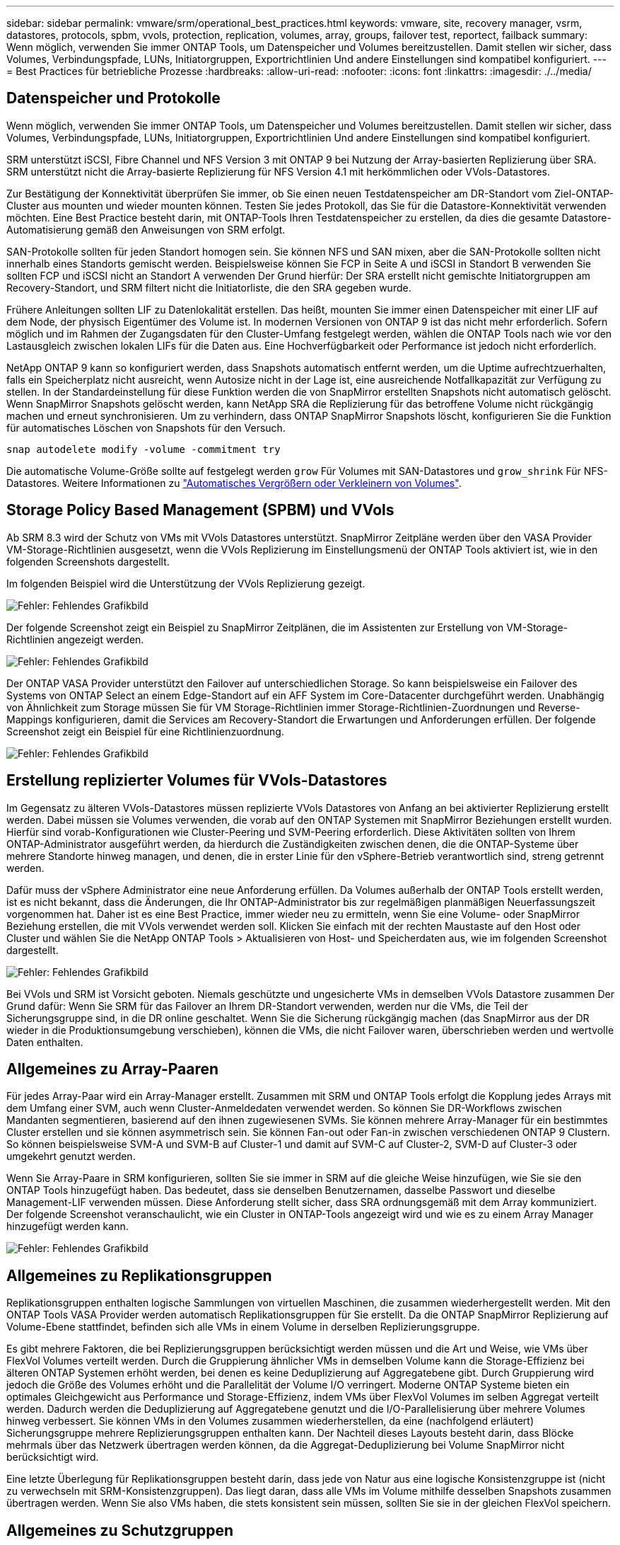 ---
sidebar: sidebar 
permalink: vmware/srm/operational_best_practices.html 
keywords: vmware, site, recovery manager, vsrm, datastores, protocols, spbm, vvols, protection, replication, volumes, array, groups, failover test, reportect, failback 
summary: Wenn möglich, verwenden Sie immer ONTAP Tools, um Datenspeicher und Volumes bereitzustellen. Damit stellen wir sicher, dass Volumes, Verbindungspfade, LUNs, Initiatorgruppen, Exportrichtlinien Und andere Einstellungen sind kompatibel konfiguriert. 
---
= Best Practices für betriebliche Prozesse
:hardbreaks:
:allow-uri-read: 
:nofooter: 
:icons: font
:linkattrs: 
:imagesdir: ./../media/




== Datenspeicher und Protokolle

Wenn möglich, verwenden Sie immer ONTAP Tools, um Datenspeicher und Volumes bereitzustellen. Damit stellen wir sicher, dass Volumes, Verbindungspfade, LUNs, Initiatorgruppen, Exportrichtlinien Und andere Einstellungen sind kompatibel konfiguriert.

SRM unterstützt iSCSI, Fibre Channel und NFS Version 3 mit ONTAP 9 bei Nutzung der Array-basierten Replizierung über SRA. SRM unterstützt nicht die Array-basierte Replizierung für NFS Version 4.1 mit herkömmlichen oder VVols-Datastores.

Zur Bestätigung der Konnektivität überprüfen Sie immer, ob Sie einen neuen Testdatenspeicher am DR-Standort vom Ziel-ONTAP-Cluster aus mounten und wieder mounten können. Testen Sie jedes Protokoll, das Sie für die Datastore-Konnektivität verwenden möchten. Eine Best Practice besteht darin, mit ONTAP-Tools Ihren Testdatenspeicher zu erstellen, da dies die gesamte Datastore-Automatisierung gemäß den Anweisungen von SRM erfolgt.

SAN-Protokolle sollten für jeden Standort homogen sein. Sie können NFS und SAN mixen, aber die SAN-Protokolle sollten nicht innerhalb eines Standorts gemischt werden. Beispielsweise können Sie FCP in Seite A und iSCSI in Standort B verwenden Sie sollten FCP und iSCSI nicht an Standort A verwenden Der Grund hierfür: Der SRA erstellt nicht gemischte Initiatorgruppen am Recovery-Standort, und SRM filtert nicht die Initiatorliste, die den SRA gegeben wurde.

Frühere Anleitungen sollten LIF zu Datenlokalität erstellen. Das heißt, mounten Sie immer einen Datenspeicher mit einer LIF auf dem Node, der physisch Eigentümer des Volume ist. In modernen Versionen von ONTAP 9 ist das nicht mehr erforderlich. Sofern möglich und im Rahmen der Zugangsdaten für den Cluster-Umfang festgelegt werden, wählen die ONTAP Tools nach wie vor den Lastausgleich zwischen lokalen LIFs für die Daten aus. Eine Hochverfügbarkeit oder Performance ist jedoch nicht erforderlich.

NetApp ONTAP 9 kann so konfiguriert werden, dass Snapshots automatisch entfernt werden, um die Uptime aufrechtzuerhalten, falls ein Speicherplatz nicht ausreicht, wenn Autosize nicht in der Lage ist, eine ausreichende Notfallkapazität zur Verfügung zu stellen. In der Standardeinstellung für diese Funktion werden die von SnapMirror erstellten Snapshots nicht automatisch gelöscht. Wenn SnapMirror Snapshots gelöscht werden, kann NetApp SRA die Replizierung für das betroffene Volume nicht rückgängig machen und erneut synchronisieren. Um zu verhindern, dass ONTAP SnapMirror Snapshots löscht, konfigurieren Sie die Funktion für automatisches Löschen von Snapshots für den Versuch.

....
snap autodelete modify -volume -commitment try
....
Die automatische Volume-Größe sollte auf festgelegt werden `grow` Für Volumes mit SAN-Datastores und `grow_shrink` Für NFS-Datastores. Weitere Informationen zu link:https://docs.netapp.com/us-en/ontap/flexgroup/configure-automatic-grow-shrink-task.html["Automatisches Vergrößern oder Verkleinern von Volumes"^].



== Storage Policy Based Management (SPBM) und VVols

Ab SRM 8.3 wird der Schutz von VMs mit VVols Datastores unterstützt. SnapMirror Zeitpläne werden über den VASA Provider VM-Storage-Richtlinien ausgesetzt, wenn die VVols Replizierung im Einstellungsmenü der ONTAP Tools aktiviert ist, wie in den folgenden Screenshots dargestellt.

Im folgenden Beispiel wird die Unterstützung der VVols Replizierung gezeigt.

image:vsrm-ontap9_image2.png["Fehler: Fehlendes Grafikbild"]

Der folgende Screenshot zeigt ein Beispiel zu SnapMirror Zeitplänen, die im Assistenten zur Erstellung von VM-Storage-Richtlinien angezeigt werden.

image:vsrm-ontap9_image3.png["Fehler: Fehlendes Grafikbild"]

Der ONTAP VASA Provider unterstützt den Failover auf unterschiedlichen Storage. So kann beispielsweise ein Failover des Systems von ONTAP Select an einem Edge-Standort auf ein AFF System im Core-Datacenter durchgeführt werden. Unabhängig von Ähnlichkeit zum Storage müssen Sie für VM Storage-Richtlinien immer Storage-Richtlinien-Zuordnungen und Reverse-Mappings konfigurieren, damit die Services am Recovery-Standort die Erwartungen und Anforderungen erfüllen. Der folgende Screenshot zeigt ein Beispiel für eine Richtlinienzuordnung.

image:vsrm-ontap9_image4.png["Fehler: Fehlendes Grafikbild"]



== Erstellung replizierter Volumes für VVols-Datastores

Im Gegensatz zu älteren VVols-Datastores müssen replizierte VVols Datastores von Anfang an bei aktivierter Replizierung erstellt werden. Dabei müssen sie Volumes verwenden, die vorab auf den ONTAP Systemen mit SnapMirror Beziehungen erstellt wurden. Hierfür sind vorab-Konfigurationen wie Cluster-Peering und SVM-Peering erforderlich. Diese Aktivitäten sollten von Ihrem ONTAP-Administrator ausgeführt werden, da hierdurch die Zuständigkeiten zwischen denen, die die ONTAP-Systeme über mehrere Standorte hinweg managen, und denen, die in erster Linie für den vSphere-Betrieb verantwortlich sind, streng getrennt werden.

Dafür muss der vSphere Administrator eine neue Anforderung erfüllen. Da Volumes außerhalb der ONTAP Tools erstellt werden, ist es nicht bekannt, dass die Änderungen, die Ihr ONTAP-Administrator bis zur regelmäßigen planmäßigen Neuerfassungszeit vorgenommen hat. Daher ist es eine Best Practice, immer wieder neu zu ermitteln, wenn Sie eine Volume- oder SnapMirror Beziehung erstellen, die mit VVols verwendet werden soll. Klicken Sie einfach mit der rechten Maustaste auf den Host oder Cluster und wählen Sie die NetApp ONTAP Tools > Aktualisieren von Host- und Speicherdaten aus, wie im folgenden Screenshot dargestellt.

image:vsrm-ontap9_image5.png["Fehler: Fehlendes Grafikbild"]

Bei VVols und SRM ist Vorsicht geboten. Niemals geschützte und ungesicherte VMs in demselben VVols Datastore zusammen Der Grund dafür: Wenn Sie SRM für das Failover an Ihrem DR-Standort verwenden, werden nur die VMs, die Teil der Sicherungsgruppe sind, in die DR online geschaltet. Wenn Sie die Sicherung rückgängig machen (das SnapMirror aus der DR wieder in die Produktionsumgebung verschieben), können die VMs, die nicht Failover waren, überschrieben werden und wertvolle Daten enthalten.



== Allgemeines zu Array-Paaren

Für jedes Array-Paar wird ein Array-Manager erstellt. Zusammen mit SRM und ONTAP Tools erfolgt die Kopplung jedes Arrays mit dem Umfang einer SVM, auch wenn Cluster-Anmeldedaten verwendet werden. So können Sie DR-Workflows zwischen Mandanten segmentieren, basierend auf den ihnen zugewiesenen SVMs. Sie können mehrere Array-Manager für ein bestimmtes Cluster erstellen und sie können asymmetrisch sein. Sie können Fan-out oder Fan-in zwischen verschiedenen ONTAP 9 Clustern. So können beispielsweise SVM-A und SVM-B auf Cluster-1 und damit auf SVM-C auf Cluster-2, SVM-D auf Cluster-3 oder umgekehrt genutzt werden.

Wenn Sie Array-Paare in SRM konfigurieren, sollten Sie sie immer in SRM auf die gleiche Weise hinzufügen, wie Sie sie den ONTAP Tools hinzugefügt haben. Das bedeutet, dass sie denselben Benutzernamen, dasselbe Passwort und dieselbe Management-LIF verwenden müssen. Diese Anforderung stellt sicher, dass SRA ordnungsgemäß mit dem Array kommuniziert. Der folgende Screenshot veranschaulicht, wie ein Cluster in ONTAP-Tools angezeigt wird und wie es zu einem Array Manager hinzugefügt werden kann.

image:vsrm-ontap9_image6.jpg["Fehler: Fehlendes Grafikbild"]



== Allgemeines zu Replikationsgruppen

Replikationsgruppen enthalten logische Sammlungen von virtuellen Maschinen, die zusammen wiederhergestellt werden. Mit den ONTAP Tools VASA Provider werden automatisch Replikationsgruppen für Sie erstellt. Da die ONTAP SnapMirror Replizierung auf Volume-Ebene stattfindet, befinden sich alle VMs in einem Volume in derselben Replizierungsgruppe.

Es gibt mehrere Faktoren, die bei Replizierungsgruppen berücksichtigt werden müssen und die Art und Weise, wie VMs über FlexVol Volumes verteilt werden. Durch die Gruppierung ähnlicher VMs in demselben Volume kann die Storage-Effizienz bei älteren ONTAP Systemen erhöht werden, bei denen es keine Deduplizierung auf Aggregatebene gibt. Durch Gruppierung wird jedoch die Größe des Volumes erhöht und die Parallelität der Volume I/O verringert. Moderne ONTAP Systeme bieten ein optimales Gleichgewicht aus Performance und Storage-Effizienz, indem VMs über FlexVol Volumes im selben Aggregat verteilt werden. Dadurch werden die Deduplizierung auf Aggregatebene genutzt und die I/O-Parallelisierung über mehrere Volumes hinweg verbessert. Sie können VMs in den Volumes zusammen wiederherstellen, da eine (nachfolgend erläutert) Sicherungsgruppe mehrere Replizierungsgruppen enthalten kann. Der Nachteil dieses Layouts besteht darin, dass Blöcke mehrmals über das Netzwerk übertragen werden können, da die Aggregat-Deduplizierung bei Volume SnapMirror nicht berücksichtigt wird.

Eine letzte Überlegung für Replikationsgruppen besteht darin, dass jede von Natur aus eine logische Konsistenzgruppe ist (nicht zu verwechseln mit SRM-Konsistenzgruppen). Das liegt daran, dass alle VMs im Volume mithilfe desselben Snapshots zusammen übertragen werden. Wenn Sie also VMs haben, die stets konsistent sein müssen, sollten Sie sie in der gleichen FlexVol speichern.



== Allgemeines zu Schutzgruppen

Sicherungsgruppen definieren VMs und Datastores in Gruppen, die am geschützten Standort zusammen wiederhergestellt werden. Am geschützten Standort befinden sich die VMs, die in einer Schutzgruppe konfiguriert sind, im normalen Steady-State-Betrieb. Es ist wichtig zu beachten, dass eine Schutzgruppe nicht mehrere Array-Manager umfassen kann, obwohl SRM möglicherweise mehrere Array-Manager für eine Schutzgruppe anzeigt. Aus diesem Grund sollten Sie VM-Dateien nicht über Datastores auf unterschiedlichen SVMs verteilen.



== Recovery-Pläne sprechen

Recovery-Pläne legen fest, welche Schutzgruppen im gleichen Prozess wiederhergestellt werden. Mehrere Sicherungsgruppen können im selben Recovery-Plan konfiguriert werden. Um darüber hinaus mehr Optionen für die Ausführung von Recovery-Plänen zu aktivieren, kann eine einzige Sicherungsgruppe in mehreren Recovery-Plänen enthalten sein.

Durch Recovery-Pläne können SRM-Administratoren Recovery-Workflows definieren, indem VMs einer Prioritätsgruppe von 1 (hoch) bis 5 (niedrig) zugewiesen werden, wobei 3 (mittel) standardmäßig verwendet wird. Innerhalb einer Prioritätsgruppe können VMs für Abhängigkeiten konfiguriert werden.

So könnte Ihr Unternehmen beispielsweise über eine geschäftskritische Tier-1-Applikation für seine Datenbank auf einen Microsoft SQL Server zurückgreifen. Sie entscheiden also, Ihre VMs in Prioritätsgruppe 1 einzufügen. Innerhalb der Prioritätsgruppe 1 beginnen Sie mit der Planung des Auftrages der Dienste. Sie möchten wahrscheinlich, dass Ihr Microsoft Windows Domain Controller vor Ihrem Microsoft SQL Server hochgefahren wird, was vor Ihrem Anwendungsserver online sein müsste, usw. Sie würden all diese VMs zur Prioritätsgruppe hinzufügen und dann die Abhängigkeiten einstellen, da Abhängigkeiten nur innerhalb einer bestimmten Prioritätsgruppe gelten.

NetApp empfiehlt besonders, mit Ihren Applikationsteams zusammenarbeiten zu müssen, um die Reihenfolge der für ein Failover-Szenario erforderlichen Operationen zu ermitteln und die Recovery-Pläne entsprechend zu erstellen.



== Testen Sie den Failover

Als Best Practice empfiehlt es sich, immer einen Test-Failover durchzuführen, wenn die Konfiguration eines geschützten VM Storage geändert wird. So wird sichergestellt, dass Sie bei einem Notfall darauf vertrauen können, dass Site Recovery Manager Services innerhalb des erwarteten RTO-Ziels wiederherstellen kann.

NetApp empfiehlt zudem, die Funktion der in Gast-Applikationen gelegentlich zu bestätigen, insbesondere nach der Neukonfiguration von VM-Storage.

Wenn ein Test-Recovery-Vorgang ausgeführt wird, wird auf dem ESXi Host für die VMs ein privates Test-Bubble-Netzwerk erstellt. Dieses Netzwerk wird jedoch nicht automatisch mit physischen Netzwerkadaptern verbunden und bietet daher keine Verbindung zwischen den ESXi Hosts. Um die Kommunikation zwischen VMs zu ermöglichen, die während des DR-Tests auf verschiedenen ESXi Hosts ausgeführt werden, wird ein physisches privates Netzwerk zwischen den ESXi Hosts am DR-Standort erstellt. Um zu überprüfen, ob das Testnetzwerk privat ist, kann das Testblasennetzwerk physisch oder mittels VLANs oder VLAN-Tagging getrennt werden. Dieses Netzwerk muss von dem Produktionsnetzwerk getrennt werden, da die VMs wiederhergestellt werden und nicht mit IP-Adressen im Produktionsnetzwerk platziert werden können, die mit den tatsächlichen Produktionssystemen kollidieren können. Nach dem Erstellen eines Recovery-Plans in SRM kann das erstellte Testnetzwerk als privates Netzwerk ausgewählt werden, um die VMs mit während des Tests zu verbinden.

Nachdem der Test validiert und nicht mehr erforderlich ist, führen Sie eine Bereinigung durch. Bei der Durchführung der Bereinigung werden die geschützten VMs in ihren Ausgangszustand zurückversetzt und der Recovery-Plan wird auf den Status „bereit“ zurückgesetzt.



== Überlegungen zum Failover

Wenn es um Failover an einem Standort zusätzlich zur in diesem Leitfaden beschriebenen Reihenfolge geht, müssen noch einige weitere Aspekte berücksichtigt werden.

Ein Problem, mit dem Sie möglicherweise zu kämpfen haben, ist die Netzwerkunterschiede zwischen den Standorten. In einigen Umgebungen können am primären Standort und am DR-Standort dieselben Netzwerk-IP-Adressen verwendet werden. Diese Fähigkeit wird als Stretched Virtual LAN (VLAN) oder Stretched Network Setup bezeichnet. Andere Umgebungen müssen möglicherweise unterschiedliche Netzwerk-IP-Adressen (z. B. in unterschiedlichen VLANs) am primären Standort relativ zum DR-Standort verwenden.

VMware bietet verschiedene Möglichkeiten zur Lösung dieses Problems. Netzwerkvirtualisierungstechnologien wie VMware NSX-T Data Center abstrahieren den gesamten Netzwerk-Stack von Ebene 2 bis 7 von der Betriebsumgebung und ermöglichen so portablere Lösungen. Weitere Informationen zu link:https://docs.vmware.com/en/Site-Recovery-Manager/8.4/com.vmware.srm.admin.doc/GUID-89402F1B-1AFB-42CD-B7D5-9535AF32435D.html["NSX-T-Optionen mit SRM"^].

SRM ermöglicht es Ihnen auch, die Netzwerkkonfiguration einer VM wie das Recovery zu ändern. Diese Neukonfiguration umfasst Einstellungen wie IP-Adressen, Gateway-Adresse und DNS-Server-Einstellungen. Verschiedene Netzwerkeinstellungen, die bei der Wiederherstellung auf einzelne VMs angewendet werden, können in den Einstellungen einer VM der Eigenschaft im Recovery-Plan angegeben werden.

Um SRM so zu konfigurieren, dass verschiedene Netzwerkeinstellungen auf mehrere VMs angewendet werden können, ohne die Eigenschaften der einzelnen im Recovery-Plan bearbeiten zu müssen, stellt VMware ein Tool namens dr-ip-Customizer bereit. Informationen zur Verwendung dieses Dienstprogramms finden Sie unter link:https://docs.vmware.com/en/Site-Recovery-Manager/8.4/com.vmware.srm.admin.doc/GUID-2B7E2B25-2B82-4BC4-876B-2FE0A3D71B84.html["VMware Dokumentation"^].



== Schützen

Nach einem Recovery wird der Recovery-Standort zum neuen Produktionsstandort. Da der Recovery-Vorgang die SnapMirror Replizierung ausbrach, ist der neue Produktionsstandort nicht vor zukünftigen Ausfällen geschützt. Als Best Practice wird empfohlen, den neuen Produktionsstandort unmittelbar nach dem Recovery auf einen anderen Standort zu schützen. Wenn der ursprüngliche Produktionsstandort betriebsbereit ist, kann der VMware Administrator den ursprünglichen Produktionsstandort als neuen Recovery-Standort zum Schutz des neuen Produktionsstandorts verwenden und damit die Richtung des Schutzes umkehren. Repschutz ist nur bei nicht-katastrophalen Ausfällen verfügbar. Daher müssen die ursprünglichen vCenter Server, ESXi Server, SRM Server und entsprechenden Datenbanken irgendwann wiederhergestellt werden können. Falls diese nicht verfügbar sind, müssen eine neue Schutzgruppe und ein neuer Recovery-Plan erstellt werden.



== Failback

Ein Failback-Vorgang ist im Grunde ein Failover in eine andere Richtung als zuvor. Als Best Practice überprüfen Sie, ob der ursprüngliche Standort wieder zu akzeptablen Funktionsstufen zurückkehrt, bevor Sie ein Failback durchführen, oder, anders ausgedrückt, ein Failover zum ursprünglichen Standort durchführen. Falls der ursprüngliche Standort weiterhin kompromittiert wird, sollten Sie ein Failback verzögern, bis der Ausfall ausreichend behoben ist.

Eine weitere Failback Best Practice besteht darin, immer einen Test-Failover auszuführen, nachdem der erneute Schutz abgeschlossen und bevor das endgültige Failback durchgeführt wurde. Dadurch wird sichergestellt, dass die vorhandenen Systeme am ursprünglichen Standort den Betrieb abschließen können.



== Wiederherstellung der Originalseite

Nach dem Failback sollten Sie mit allen Beteiligte bestätigen, dass ihre Services wieder normal sind, bevor Sie erneut den Schutz starten.

Wenn eine erneute Sicherung nach dem Failback ausgeführt wird, befindet sich die Umgebung im Wesentlichen in dem Zustand, in dem sie sich zu Beginn befand. Die SnapMirror Replizierung wird erneut vom Produktionsstandort zum Recovery-Standort ausgeführt.
